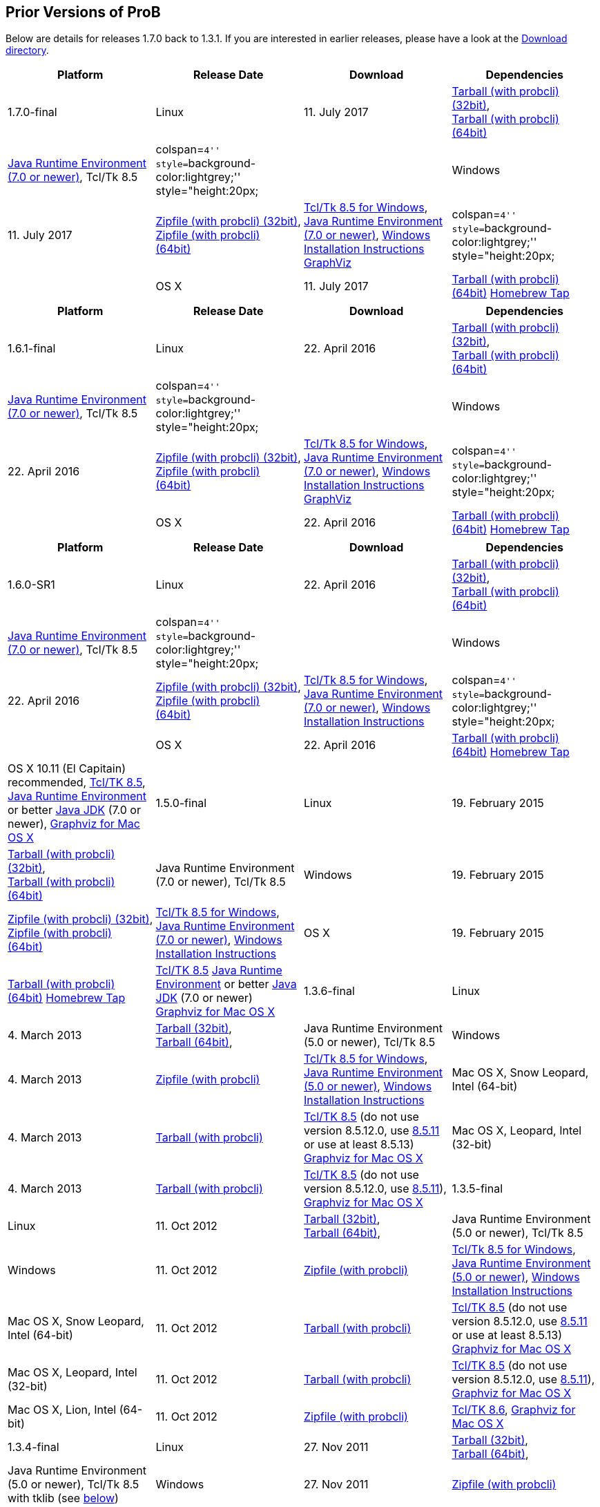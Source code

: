 [[prior-versions-of-prob]]
== Prior Versions of ProB

Below are details for releases 1.7.0 back to 1.3.1. If you are
interested in earlier releases, please have a look at the
http://nightly.cobra.cs.uni-duesseldorf.de/releases/[Download
directory].

[cols=",,,",options="header",]
|=======================================================================
|Platform |Release Date |Download |Dependencies
|1.7.0-final

|Linux |11. July 2017
|http://www3.hhu.de/stups/downloads/prob/tcltk/releases/1.7.0/ProB.linux32.tar.gz[Tarball
(with probcli) (32bit)], +
http://www3.hhu.de/stups/downloads/prob/tcltk/releases/1.7.0/ProB.linux64.tar.gz[Tarball
(with probcli) (64bit)] + |http://java.com/en/[Java Runtime Environment
(7.0 or newer)], Tcl/Tk 8.5

|colspan=``4'' style=``background-color:lightgrey;'' style="height:20px;
|

|Windows |11. July 2017
|http://www3.hhu.de/stups/downloads/prob/tcltk/releases/1.7.0/ProB.windows32.zip[Zipfile
(with probcli) (32bit)], +
http://www3.hhu.de/stups/downloads/prob/tcltk/releases/1.7.0/ProB.windows64.zip[Zipfile
(with probcli) +
(64bit)] |http://downloads.activestate.com/ActiveTcl/releases/[Tcl/Tk
8.5 for Windows], http://java.com/en/[Java Runtime Environment (7.0 or
newer)], <<windows-installation-instructions,Windows Installation
Instructions>> http://www.graphviz.org/Download_windows.php[GraphViz]

|colspan=``4'' style=``background-color:lightgrey;'' style="height:20px;
|

|OS X |11. July 2017
|http://www3.hhu.de/stups/downloads/prob/tcltk/releases/1.7.0/ProB.mac_os.x86_64.tar.gz[Tarball
(with probcli) (64bit)]
https://github.com/hhu-stups/homebrew-prob[Homebrew Tap] |OS X 10.11 (El
Capitain) recommended,
http://www.activestate.com/activetcl/downloads/[Tcl/TK 8.5],
http://java.com/en/[Java Runtime Environment] or better
http://www.oracle.com/technetwork/java/javase/downloads/index.html[Java
JDK] (7.0 or newer), http://www.pixelglow.com/graphviz/[Graphviz for Mac
OS X]
|=======================================================================

[cols=",,,",options="header",]
|=======================================================================
|Platform |Release Date |Download |Dependencies
|1.6.1-final

|Linux |22. April 2016
|http://www3.hhu.de/stups/downloads/prob/tcltk/releases/1.6.1/ProB.linux32.tar.gz[Tarball
(with probcli) (32bit)], +
http://www3.hhu.de/stups/downloads/prob/tcltk/releases/1.6.1/ProB.linux64.tar.gz[Tarball
(with probcli) (64bit)] + |http://java.com/en/[Java Runtime Environment
(7.0 or newer)], Tcl/Tk 8.5

|colspan=``4'' style=``background-color:lightgrey;'' style="height:20px;
|

|Windows |22. April 2016
|http://www3.hhu.de/stups/downloads/prob/tcltk/releases/1.6.1/ProB.windows32.zip[Zipfile
(with probcli) (32bit)], +
http://www3.hhu.de/stups/downloads/prob/tcltk/releases/1.6.1/ProB.windows64.zip[Zipfile
(with probcli) +
(64bit)] |http://downloads.activestate.com/ActiveTcl/releases/[Tcl/Tk
8.5 for Windows], http://java.com/en/[Java Runtime Environment (7.0 or
newer)], <<windows-installation-instructions,Windows Installation
Instructions>> http://www.graphviz.org/Download_windows.php[GraphViz]

|colspan=``4'' style=``background-color:lightgrey;'' style="height:20px;
|

|OS X |22. April 2016
|http://www3.hhu.de/stups/downloads/prob/tcltk/releases/1.6.1/ProB.mac_os.x86_64.tar.gz[Tarball
(with probcli) (64bit)]
https://github.com/hhu-stups/homebrew-prob[Homebrew Tap] |OS X 10.11 (El
Capitain) recommended,
http://www.activestate.com/activetcl/downloads/[Tcl/TK 8.5],
http://java.com/en/[Java Runtime Environment] or better
http://www.oracle.com/technetwork/java/javase/downloads/index.html[Java
JDK] (7.0 or newer), http://www.pixelglow.com/graphviz/[Graphviz for Mac
OS X]
|=======================================================================

[cols=",,,",options="header",]
|=======================================================================
|Platform |Release Date |Download |Dependencies
|1.6.0-SR1

|Linux |22. April 2016
|http://www3.hhu.de/stups/downloads/prob/tcltk/releases/1.6.0/ProB.linux32.tar.gz[Tarball
(with probcli) (32bit)], +
http://www3.hhu.de/stups/downloads/prob/tcltk/releases/1.6.0/ProB.linux64.tar.gz[Tarball
(with probcli) (64bit)] + |http://java.com/en/[Java Runtime Environment
(7.0 or newer)], Tcl/Tk 8.5

|colspan=``4'' style=``background-color:lightgrey;'' style="height:20px;
|

|Windows |22. April 2016
|http://www3.hhu.de/stups/downloads/prob/tcltk/releases/1.6.0/ProB.windows32.zip[Zipfile
(with probcli) (32bit)], +
http://www3.hhu.de/stups/downloads/prob/tcltk/releases/1.6.0/ProB.windows64.zip[Zipfile
(with probcli) +
(64bit)] |http://downloads.activestate.com/ActiveTcl/releases/[Tcl/Tk
8.5 for Windows], http://java.com/en/[Java Runtime Environment (7.0 or
newer)], <<windows-installation-instructions,Windows Installation
Instructions>>

|colspan=``4'' style=``background-color:lightgrey;'' style="height:20px;
|

|OS X |22. April 2016
|http://www3.hhu.de/stups/downloads/prob/tcltk/releases/1.6.0/ProB.mac_os.10.11.4.x86_64.tar.gz[Tarball
(with probcli) (64bit)]
https://github.com/hhu-stups/homebrew-prob[Homebrew Tap] |OS X 10.11 (El
Capitain) recommended,
http://www.activestate.com/activetcl/downloads/[Tcl/TK 8.5],
http://java.com/en/[Java Runtime Environment] or better
http://www.oracle.com/technetwork/java/javase/downloads/index.html[Java
JDK] (7.0 or newer), http://www.pixelglow.com/graphviz/[Graphviz for Mac
OS X]

|1.5.0-final

|Linux |19. February 2015
|http://www3.hhu.de/stups/downloads/prob/tcltk/releases/1.5.0/ProB.linux32.tar.gz[Tarball
(with probcli) (32bit)], +
http://nightly.cobra.cs.uni-duesseldorf.de/releases/1.5.0/ProB.linux64.tar.gz[Tarball
(with probcli) (64bit)] + |Java Runtime Environment (7.0 or newer),
Tcl/Tk 8.5

|Windows |19. February 2015
|http://www3.hhu.de/stups/downloads/prob/tcltk/releases/1.5.0/ProB.windows32.zip[Zipfile
(with probcli) (32bit)], +
http://www3.hhu.de/stups/downloads/prob/tcltk/releases/1.5.0/ProB.windows64.zip[Zipfile
(with probcli) +
(64bit)] |http://downloads.activestate.com/ActiveTcl/releases/[Tcl/Tk
8.5 for Windows], http://java.com/en/[Java Runtime Environment (7.0 or
newer)], <<windows-installation-instructions,Windows Installation
Instructions>>

|OS X |19. February 2015
|http://www3.hhu.de/stups/downloads/prob/tcltk/releases/1.5.0/ProB.mac_os.10.6.8.x86_64.tar.gz[Tarball
(with probcli) (64bit)]
https://github.com/hhu-stups/homebrew-prob[Homebrew Tap]
|http://www.activestate.com/activetcl/downloads/[Tcl/TK 8.5]
http://java.com/en/[Java Runtime Environment] or better
http://www.oracle.com/technetwork/java/javase/downloads/index.html[Java
JDK] (7.0 or newer) http://www.pixelglow.com/graphviz/[Graphviz for Mac
OS X]

|1.3.6-final

|Linux |4. March 2013
|http://nightly.cobra.cs.uni-duesseldorf.de/releases/1.3.6/ProB.linux32.tar.gz[Tarball
(32bit)], +
http://nightly.cobra.cs.uni-duesseldorf.de/releases/1.3.6/ProB.linux64.tar.gz[Tarball
(64bit)], + |Java Runtime Environment (5.0 or newer), Tcl/Tk 8.5

|Windows |4. March 2013
|http://nightly.cobra.cs.uni-duesseldorf.de/releases/1.3.6/ProB.windows.zip[Zipfile
(with probcli)]
|http://downloads.activestate.com/ActiveTcl/releases/[Tcl/Tk 8.5 for
Windows], http://java.com/en/[Java Runtime Environment (5.0 or newer)],
<<windows-installation-instructions,Windows Installation
Instructions>>

|Mac OS X, Snow Leopard, Intel (64-bit) |4. March 2013
|http://nightly.cobra.cs.uni-duesseldorf.de/releases/1.3.6/ProB.mac_os.10.6.8.x86_64.tar.gz[Tarball
(with probcli)] |http://www.activestate.com/activetcl/downloads/[Tcl/TK
8.5] (do not use version 8.5.12.0, use
http://downloads.activestate.com/ActiveTcl/releases/8.5.11.1/[8.5.11] or
use at least 8.5.13) http://www.pixelglow.com/graphviz/[Graphviz for Mac
OS X]

|Mac OS X, Leopard, Intel (32-bit) |4. March 2013
|http://nightly.cobra.cs.uni-duesseldorf.de/releases/1.3.6/ProB.mac_os.10.5.8.i386.tar.gz[Tarball
(with probcli)] |http://www.activestate.com/activetcl/downloads/[Tcl/TK
8.5] (do not use version 8.5.12.0, use
http://downloads.activestate.com/ActiveTcl/releases/8.5.11.1/[8.5.11]),
http://www.pixelglow.com/graphviz/[Graphviz for Mac OS X]

|1.3.5-final

|Linux |11. Oct 2012
|http://nightly.cobra.cs.uni-duesseldorf.de/releases/1.3.5/ProB.linux32.tar.gz[Tarball
(32bit)], +
http://nightly.cobra.cs.uni-duesseldorf.de/releases/1.3.5/ProB.linux64.tar.gz[Tarball
(64bit)], + |Java Runtime Environment (5.0 or newer), Tcl/Tk 8.5

|Windows |11. Oct 2012
|http://nightly.cobra.cs.uni-duesseldorf.de/releases/1.3.5/ProB.windows.32bit.zip[Zipfile
(with probcli)]
|http://downloads.activestate.com/ActiveTcl/releases/[Tcl/Tk 8.5 for
Windows], http://java.com/en/[Java Runtime Environment (5.0 or newer)],
<<windows-installation-instructions,Windows Installation
Instructions>>

|Mac OS X, Snow Leopard, Intel (64-bit) |11. Oct 2012
|http://nightly.cobra.cs.uni-duesseldorf.de/releases/1.3.5/ProB.mac_os.10.6.tar.gz[Tarball
(with probcli)] |http://www.activestate.com/activetcl/downloads/[Tcl/TK
8.5] (do not use version 8.5.12.0, use
http://downloads.activestate.com/ActiveTcl/releases/8.5.11.1/[8.5.11] or
use at least 8.5.13) http://www.pixelglow.com/graphviz/[Graphviz for Mac
OS X]

|Mac OS X, Leopard, Intel (32-bit) |11. Oct 2012
|http://nightly.cobra.cs.uni-duesseldorf.de/releases/1.3.5/ProB.mac_os.10.5.tar.gz[Tarball
(with probcli)] |http://www.activestate.com/activetcl/downloads/[Tcl/TK
8.5] (do not use version 8.5.12.0, use
http://downloads.activestate.com/ActiveTcl/releases/8.5.11.1/[8.5.11]),
http://www.pixelglow.com/graphviz/[Graphviz for Mac OS X]

|Mac OS X, Lion, Intel (64-bit) |11. Oct 2012
|http://nightly.cobra.cs.uni-duesseldorf.de/releases/1.3.5/ProB.mac_os.10.7.5.zip[Zipfile
(with probcli)] |http://www.activestate.com/activetcl/downloads/[Tcl/TK
8.6], http://www.pixelglow.com/graphviz/[Graphviz for Mac OS X]

|1.3.4-final

|Linux |27. Nov 2011
|http://nightly.cobra.cs.uni-duesseldorf.de/releases/1.3.4/ProB.linux32.tar.gz[Tarball
(32bit)], +
http://nightly.cobra.cs.uni-duesseldorf.de/releases/1.3.4/ProB.linux64.tar.gz[Tarball
(64bit)], + |Java Runtime Environment (5.0 or newer), Tcl/Tk 8.5 with
tklib (see link:/#tklib[below])

|Windows |27. Nov 2011
|http://nightly.cobra.cs.uni-duesseldorf.de/releases/1.3.4/ProB.windows.32bit.zip[Zipfile
(with probcli)]
|http://downloads.activestate.com/ActiveTcl/releases/[Tcl/Tk 8.5 for
Windows] with tklib (see link:/#tklib[below]), http://java.com/en/[Java
Runtime Environment (5.0 or newer)]

|Mac OS X, Snow Leopard, Intel (64-bit) |27. Nov 2011
|http://nightly.cobra.cs.uni-duesseldorf.de/releases/1.3.4/ProB.mac_os.10.6.tar.gz[Tarball
(with probcli)] |http://www.activestate.com/activetcl/downloads/[Tcl/TK
8.5], http://www.pixelglow.com/graphviz/[Graphviz for Mac OS X]

|Mac OS X, Leopard, Intel (32-bit) |27. Nov 2011
|http://nightly.cobra.cs.uni-duesseldorf.de/releases/1.3.4/ProB.mac_os.10.5.8.tar.gz[Tarball
(with probcli)] |http://www.activestate.com/activetcl/downloads/[Tcl/TK
8.5], http://www.pixelglow.com/graphviz/[Graphviz for Mac OS X]

|1.3.3-final

|Linux |10. Feb 2011
|http://nightly.cobra.cs.uni-duesseldorf.de/releases/1.3.3/ProB.linux.tar.gz[Tarball
(32bit)], +
http://nightly.cobra.cs.uni-duesseldorf.de/releases/1.3.3/ProB.linux64.tar.gz[Tarball
(64bit)], +
http://nightly.cobra.cs.uni-duesseldorf.de/releases/1.3.3/prob_1.3.3_i386.deb[Ubuntu/Debian
package (32bit)] |Java Runtime Environment (5.0 or newer), Tcl/Tk 8.5

|Windows |10. Feb 2011
|http://nightly.cobra.cs.uni-duesseldorf.de/releases/1.3.3/ProB.windows.32bit.zip[Zipfile
(with probcli)]
|http://downloads.activestate.com/ActiveTcl/releases/[Tcl/Tk 8.4 for
Windows], http://java.com/en/[Java Runtime Environment (5.0 or newer)]

|Mac OS X, Snow Leopard, Intel |10. Feb 2011
|http://nightly.cobra.cs.uni-duesseldorf.de/releases/1.3.3/ProB.mac_os.10.6.6.tar.gz[Tarball
(with probcli)] |http://www.activestate.com/activetcl/downloads/[Tcl/TK
8.5], http://www.pixelglow.com/graphviz/[Graphviz for Mac OS X]

|Mac OS X, Leopard, Intel |10. Feb 2011
|http://nightly.cobra.cs.uni-duesseldorf.de/releases/1.3.3/ProB.mac_os.10.5.8.tar.gz[Tarball
(with probcli)] |http://www.activestate.com/activetcl/downloads/[Tcl/TK
8.5], http://www.pixelglow.com/graphviz/[Graphviz for Mac OS X]

|1.3.2-final

|Mac OS X, Tiger, Intel |30. Jul 2010
|http://nightly.cobra.cs.uni-duesseldorf.de/releases/1.3.2/ProB_tiger_intel.tar.gz[Tarball
(with probcli)] |http://www.activestate.com/activetcl/downloads/[Tcl/TK
8.4], http://www.pixelglow.com/graphviz/[Graphviz for Mac OS X]

|1.3.1-final

|Linux |13. Jan 2010
|http://nightly.cobra.cs.uni-duesseldorf.de/releases/1.3.1final5/ProB-linux-1.3.1final5.tar.gz[Tarball]
|Java Runtime Environment (5.0 or newer), Tcl/Tk 8.4

|Mac OS X, PPC Tiger |07. Dec 2009
|http://nightly.cobra.cs.uni-duesseldorf.de/releases/1.3.1final3/ProB-ppctiger-1.3.1final3.tar.gz[Tarball]
|http://www.tcl.tk/software/tcltk/8.5.html[Tcl/TK 8.5],
http://www.pixelglow.com/graphviz/[Graphviz for Mac OS X]
|=======================================================================

Note: for version 1.3.3 on Snow Leopard (Mac OS X 10.6.x) you have to
install a http://www.activestate.com/activetcl/downloads/[corrected
version of Tcl/Tk] (the distribution provided by Apple is broken). In
version 1.3.4 we managed to circumvent the bug.

[[tklib-for-prob-1.3.4]]
== Tklib for ProB 1.3.4

ProB 1.3.4 requires the text module from tklib. This should come
pre-installed on Mac and often on Windows as well (see below). On Linux
you need to install tklib. On Ubuntu just type `sudo apt-get install`
`tklib`. If you used the Active Tcl distribution, you need to type

`sudo /opt/ActiveTcl-8.5/bin/teacup install tklib85`

on Linux. On Windows, ActiveTcl-8.5 installs an additional tool
``Teacup'', with which you can install Tcl/Tk library extensions like
`tcllib` and `tklib`. To use the latest Tcl/Tk version of ProB you may
have to install tklib. This library can be installed on Windows with
Teacup by typing

`teacup install tklib85`

into the Command Prompt, when you are logged in as an administrator.

On Snow Leopard (Mac OS X 10.6.x) you have to install Tcl/Tk as
indicated above for ProB 1.3.3.
